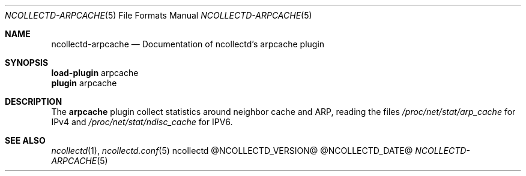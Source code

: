.\" SPDX-License-Identifier: GPL-2.0-only
.Dd @NCOLLECTD_DATE@
.Dt NCOLLECTD-ARPCACHE 5
.Os ncollectd @NCOLLECTD_VERSION@
.Sh NAME
.Nm ncollectd-arpcache
.Nd Documentation of ncollectd's arpcache plugin
.Sh SYNOPSIS
.Bd -literal -compact
\fBload-plugin\fP arpcache
\fBplugin\fP arpcache
.Ed
.Sh DESCRIPTION
The \fBarpcache\fP plugin collect statistics around neighbor cache and ARP,
reading the files \fI/proc/net/stat/arp_cache\fP for IPv4 and
\fI/proc/net/stat/ndisc_cache\fP for IPV6.
.Sh "SEE ALSO"
.Xr ncollectd 1 ,
.Xr ncollectd.conf 5
